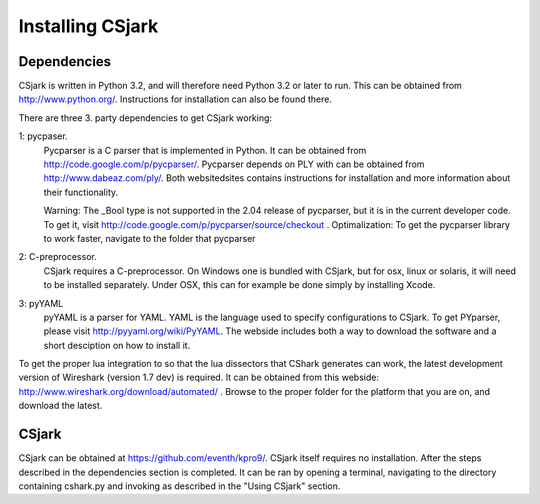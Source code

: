 =================
Installing CSjark
=================

Dependencies
------------

CSjark is written in Python 3.2, and will therefore need Python 3.2 or later to run. This can be obtained from http://www.python.org/. Instructions for installation can also be found there.

There are three 3. party dependencies to get CSjark working:

1: pycpaser.
    Pycparser is a C parser that is implemented in Python. It can be obtained from http://code.google.com/p/pycparser/. Pycparser depends on PLY with can be obtained from http://www.dabeaz.com/ply/. Both websitedsites contains instructions for installation and more information about their functionality.

    Warning: The _Bool type is not supported in the 2.04 release of pycparser, but it is in the current developer code. To get it, visit http://code.google.com/p/pycparser/source/checkout .
    Optimalization: To get the pycparser library to work faster, navigate to the folder that pycparser

2: C-preprocessor.
    CSjark requires a C-preprocessor. On Windows one is bundled with CSjark, but for osx, linux or solaris, it will need to be installed separately. Under OSX, this can for example be done simply by installing Xcode.

3:  pyYAML
    pyYAML is a parser for YAML. YAML is the language used to specify configurations to CSjark. To get PYparser, please visit http://pyyaml.org/wiki/PyYAML. The webside includes both a way to download the software and a short desciption on how to install it.

To get the proper lua integration to so that the lua dissectors that CShark generates can work, the latest development version of Wireshark (version 1.7 dev) is required. It can be obtained from this webside: http://www.wireshark.org/download/automated/ . Browse to the proper folder for the platform that you are on, and download the latest.

CSjark
------------

CSjark can be obtained at https://github.com/eventh/kpro9/.
CSjark itself requires no installation. After the steps described in the dependencies section is completed. It can be ran by opening a terminal, navigating to the directory containing cshark.py and invoking as described in the "Using CSjark" section.